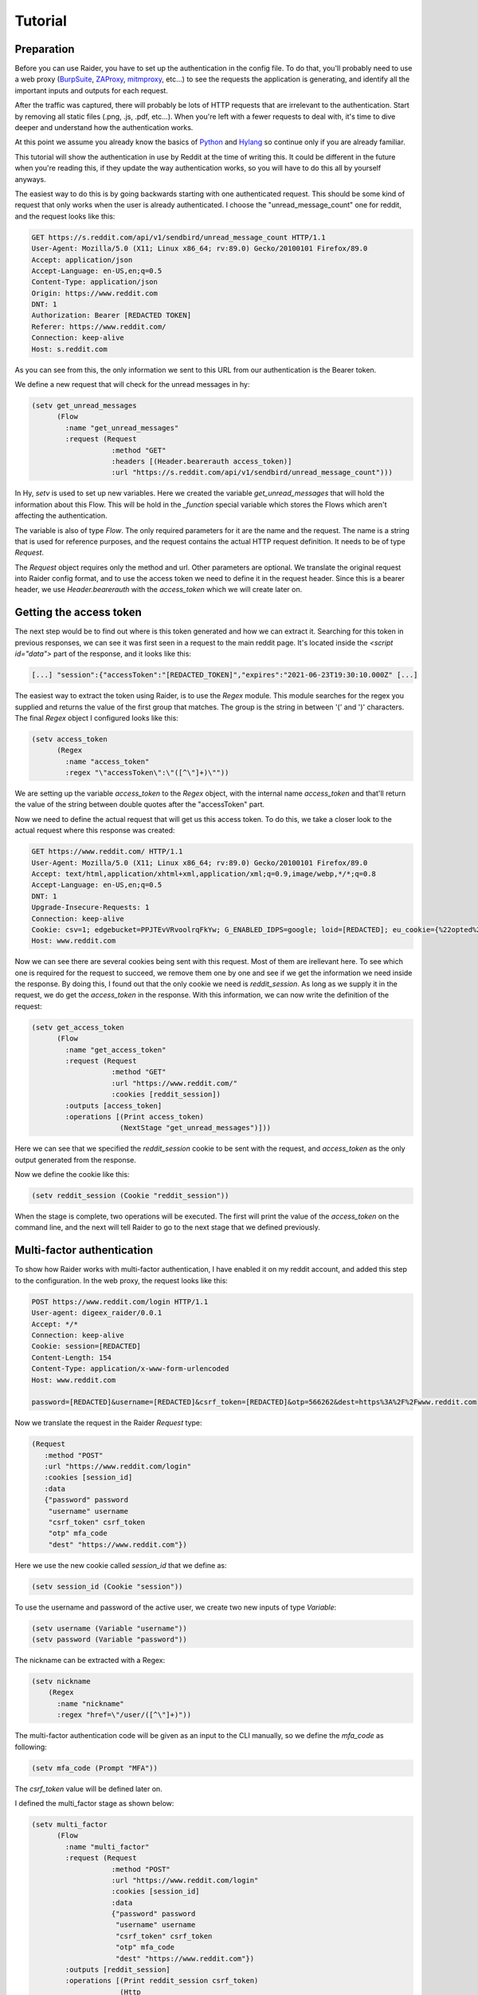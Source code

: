 Tutorial
========

Preparation
-----------

Before you can use Raider, you have to set up the authentication in the
config file. To do that, you'll probably need to use a web proxy
(`BurpSuite <https://portswigger.net/burp>`_, `ZAProxy
<https://www.zaproxy.org/>`_, `mitmproxy <https://mitmproxy.org/>`_,
etc...)  to see the requests the application is generating, and identify
all the important inputs and outputs for each request.

After the traffic was captured, there will probably be lots of HTTP
requests that are irrelevant to the authentication. Start by removing
all static files (.png, .js, .pdf, etc...). When you're left with a
fewer requests to deal with, it's time to dive deeper and understand
how the authentication works.

At this point we assume you already know the basics of `Python
<https://docs.python.org/3/tutorial/>`_ and `Hylang
<https://docs.hylang.org/en/stable/tutorial.html>`_ so continue only
if you are already familiar.

This tutorial will show the authentication in use by Reddit at the
time of writing this. It could be different in the future when you're
reading this, if they update the way authentication works, so you will
have to do this all by yourself anyways.

The easiest way to do this is by going backwards starting with one
authenticated request. This should be some kind of request that only
works when the user is already authenticated. I choose the
"unread_message_count" one for reddit, and the request looks like
this:
       
.. code-block:: 

       GET https://s.reddit.com/api/v1/sendbird/unread_message_count HTTP/1.1
       User-Agent: Mozilla/5.0 (X11; Linux x86_64; rv:89.0) Gecko/20100101 Firefox/89.0
       Accept: application/json
       Accept-Language: en-US,en;q=0.5
       Content-Type: application/json
       Origin: https://www.reddit.com
       DNT: 1
       Authorization: Bearer [REDACTED TOKEN]
       Referer: https://www.reddit.com/
       Connection: keep-alive
       Host: s.reddit.com

       
As you can see from this, the only information we sent to this URL
from our authentication is the Bearer token.
       
We define a new request that will check for the unread messages in hy:
       
.. code-block:: hylang

       (setv get_unread_messages
             (Flow
               :name "get_unread_messages"
               :request (Request
                          :method "GET"
                          :headers [(Header.bearerauth access_token)]
                          :url "https://s.reddit.com/api/v1/sendbird/unread_message_count")))

       
In Hy, `setv` is used to set up new variables. Here we created the
variable `get_unread_messages` that will hold the information about
this Flow. This will be hold in the `_function` special variable which
stores the Flows which aren't affecting the authentication.
       
The variable is also of type `Flow`. The only required parameters for it
are the name and the request. The name is a string that is used for
reference purposes, and the request contains the actual HTTP request
definition. It needs to be of type `Request`.
       
The `Request` object requires only the method and url. Other
parameters are optional. We translate the original request into Raider
config format, and to use the access token we need to define it in the
request header. Since this is a bearer header, we use
`Header.bearerauth` with the `access_token` which we will create later
on.
       
       
Getting the access token
------------------------
       
The next step would be to find out where is this token generated and
how we can extract it. Searching for this token in previous responses,
we can see it was first seen in a request to the main reddit
page. It's located inside the `<script id="data">` part of the
response, and it looks like this:
       
.. code-block::

       [...] "session":{"accessToken":"[REDACTED_TOKEN]","expires":"2021-06-23T19:30:10.000Z" [...]


The easiest way to extract the token using Raider, is to use the `Regex`
module. This module searches for the regex you supplied and returns the
value of the first group that matches. The group is the string in
between '(' and ')' characters. The final `Regex` object I configured
looks like this:
       
.. code-block:: hylang

       (setv access_token
             (Regex
               :name "access_token"
               :regex "\"accessToken\":\"([^\"]+)\""))
       
We are setting up the variable `access_token` to the `Regex` object,
with the internal name `access_token` and that'll return the value of
the string between double quotes after the "accessToken" part.
       
Now we need to define the actual request that will get us this access
token. To do this, we take a closer look to the actual request where
this response was created:
       
.. code-block::
   
       GET https://www.reddit.com/ HTTP/1.1
       User-Agent: Mozilla/5.0 (X11; Linux x86_64; rv:89.0) Gecko/20100101 Firefox/89.0
       Accept: text/html,application/xhtml+xml,application/xml;q=0.9,image/webp,*/*;q=0.8
       Accept-Language: en-US,en;q=0.5
       DNT: 1
       Upgrade-Insecure-Requests: 1
       Connection: keep-alive
       Cookie: csv=1; edgebucket=PPJTEvVRvoolrqFkYw; G_ENABLED_IDPS=google; loid=[REDACTED]; eu_cookie={%22opted%22:true%2C%22nonessential%22:false}; token_v2=[REDACTED]; reddit_session=[REDACTED]
       Host: www.reddit.com

       
Now we can see there are several cookies being sent with this
request. Most of them are irellevant here. To see which one is
required for the request to succeed, we remove them one by one and see
if we get the information we need inside the response. By doing this,
I found out that the only cookie we need is `reddit_session`. As long
as we supply it in the request, we do get the `access_token` in the
response. With this information, we can now write the definition of
the request:
       
       
.. code-block:: hylang

       (setv get_access_token
             (Flow
               :name "get_access_token"
               :request (Request
                          :method "GET"
                          :url "https://www.reddit.com/"
                          :cookies [reddit_session])
               :outputs [access_token]
               :operations [(Print access_token)
                            (NextStage "get_unread_messages")]))

       
Here we can see that we specified the `reddit_session` cookie to be
sent with the request, and `access_token` as the only output generated
from the response.
       
Now we define the cookie like this:
       
.. code-block:: hylang

       (setv reddit_session (Cookie "reddit_session"))

       
When the stage is complete, two operations will be executed. The first
will print the value of the `access_token` on the command line, and
the next will tell Raider to go to the next stage that we defined
previously.
       

Multi-factor authentication
---------------------------

To show how Raider works with multi-factor authentication, I have
enabled it on my reddit account, and added this step to the
configuration. In the web proxy, the request looks like this:
       
.. code-block::
   
       POST https://www.reddit.com/login HTTP/1.1
       User-agent: digeex_raider/0.0.1
       Accept: */*
       Connection: keep-alive
       Cookie: session=[REDACTED]
       Content-Length: 154
       Content-Type: application/x-www-form-urlencoded
       Host: www.reddit.com
       
       password=[REDACTED]&username=[REDACTED]&csrf_token=[REDACTED]&otp=566262&dest=https%3A%2F%2Fwww.reddit.com

       
Now we translate the request in the Raider `Request` type:
       
.. code-block:: hylang
   
       (Request
          :method "POST"
          :url "https://www.reddit.com/login"
          :cookies [session_id]
          :data
          {"password" password
           "username" username
           "csrf_token" csrf_token
           "otp" mfa_code
           "dest" "https://www.reddit.com"})

       
Here we use the new cookie called `session_id` that we define as:
       
.. code-block:: hylang

       (setv session_id (Cookie "session"))

       
To use the username and password of the active user, we create two new
inputs of type `Variable`:
       
.. code-block:: hylang
   
       (setv username (Variable "username"))
       (setv password (Variable "password"))

The nickname can be extracted with a Regex:

.. code-block:: hylang

  (setv nickname
      (Regex
        :name "nickname"
        :regex "href=\"/user/([^\"]+)"))
		
       
The multi-factor authentication code will be given as an input to the
CLI manually, so we define the `mfa_code` as following:
       
.. code-block:: hylang

       (setv mfa_code (Prompt "MFA"))

       
The `csrf_token` value will be defined later on.
       
I defined the multi_factor stage as shown below:
       
.. code-block:: hylang
   
       (setv multi_factor
             (Flow
               :name "multi_factor"
               :request (Request
                          :method "POST"
                          :url "https://www.reddit.com/login"
                          :cookies [session_id]
                          :data
                          {"password" password
                           "username" username
                           "csrf_token" csrf_token
                           "otp" mfa_code
                           "dest" "https://www.reddit.com"})
               :outputs [reddit_session]
               :operations [(Print reddit_session csrf_token)
                            (Http
                              :status 200
                              :action
                              (NextStage "get_access_token"))
                            (Http
                              :status 400
                              :action
                              (Grep
                                :regex "WRONG_OTP"
                                :action
                                (NextStage "initialization")
                                :otherwise
                                (Error "Multi-factor authentication error")))]))

       
The only useful output that this stage will generate is the
`reddit_session` cookie.
       
Now looking at the operations, several things are happening here. The
first operations will just print to the CLI output the values of the
`csrf_token` and `reddit_session`. The second operation will instruct
Raider to go to the `get_access_token` stage if the HTTP response code
is 200. The third operation will run only if the status code is 400,
which means the authentication failed. Inside the response body of a
failed request will be a message indicating why it failed. Raider will
then Grep the response for the string "WRONG\_OTP" in case we gave the
wrong multi-factor authentication code. If it matches, Raider will go
to the `initialization` stage starting the authentication from a clean
state again. We will define this stage later in this tutorial. If the
string "WRONG\_OTP" isn't found, Raider will quit with the error
message "Multi-factor authentication error".
       

Login
-----
       
On reddit, the login request looks similar to the multi-factor one, so
the stage definition is pretty similar:
       
.. code-block:: hylang

       (setv login
             (Flow
               :name "login"
               :request (Request
                          :method "POST"
                          :url "https://www.reddit.com/login"
                          :cookies [session_id]
                          :data
                          {"password" password
                           "username" username
                           "csrf_token" csrf_token
                           "otp" ""
                           "dest" "https://www.reddit.com"})
               :outputs [session_id reddit_session]
               :operations [(Print session_id reddit_session)
                            (Http
                              :status 200
                              :action
                              (Grep
                                :regex "TWO_FA_REQUIRED"
                                :action
                                (NextStage "multi_factor")
                                :otherwise
                                (NextStage "get_access_token"))
                              :otherwise
                              (Error "Login error"))]))
       
Getting the CSRF token
----------------------
       
Only piece of information we're missing at this point is the CSRF
token.
       
And now, for the `csrf_token` we need to find out where it was
created. Searching inside the web proxy for the value of the token, we
find it in a previous response. The relevant part of the HTML code
looks like this:
       
.. code-block::
		
       <input type="hidden" name="csrf_token" value="8309984e972e6608475765db68e25ffb8c0bedc9">

       
So we have its value inside the `input` tag, of type `hidden`, with
the name `csrf_token`. The actual value is a 40 character string made
out of lowercase hexadecimal characters. We define this as a `Html`
Raider object as following:
       
.. code-block:: hylang

       (setv csrf_token
             (Html
               :name "csrf_token"
               :tag "input"
               :attributes
               {:name "csrf_token"
                :value "^[0-9a-f]{40}$"
                :type "hidden"}
               :extract "value"))

       
This object will extract the `csrf_token` value, and use it as an
input where necessary.
       
The token can be found by multiple means. The simplest way I found is
by sending a simple GET request to https://www.reddit.com/login/ with
no additional information. Now we can define this stage:
       
.. code-block:: hylang
       
       (setv initialization
             (Flow
               :name "initialization"
               :request (Request
                          :method "GET"
                          :url "https://www.reddit.com/login/")
               :outputs [csrf_token session_id]
               :operations [(Print session_id csrf_token)
                            (NextStage "login")]))

       
The request will give us the token we need, and the session
cookie. The configuration file is almost complete. To complete the
authentication configuration, we set the special variable
`_authentication` containing the list of the authentication steps we
defined. In `_functions` we will put the other defined Flows which
don't affect authentication.
       

.. code-block:: hylang
   
       (setv _authentication
         [initialization
          login
          multi_factor])

       (setv _functions
         [get_access_token
	  get_unread_messages])

Adding one more function `get_nickname`, and the complete
configuration file for reddit looks like this:
       

.. code-block:: hylang

   (print "Reddit")
   (setv _base_url "https://www.reddit.com/")
          
   (setv username (Variable "username"))
   (setv password (Variable "password"))
   (setv mfa_code (Prompt "MFA"))
          
   (setv csrf_token
     (Html
       :name "csrf_token"
       :tag "input"
       :attributes
       {:name "csrf_token"
        :value "^[0-9a-f]{40}$"
        :type "hidden"}
       :extract "value"))
          
   (setv access_token
     (Regex
        :name "access_token"
   	:regex "\"accessToken\":\"([^\"]+)\""))
          
   (setv session_id (Cookie "session"))
   (setv reddit_session (Cookie "reddit_session"))
          
          
   (setv initialization
     (Flow
       :name "initialization"
       :request (Request
                 :method "GET"
       		 :url "https://www.reddit.com/login/")
       :outputs [csrf_token session_id]
       :operations
       [(Print session_id csrf_token)
        (NextStage "login")]))
          
   (setv login
     (Flow
       :name "login"
       :request (Request
               :method "POST"
     	       :url "https://www.reddit.com/login"
     	       :cookies [session_id]
     	       :data
     	       {"password" password
     	        "username" username
     		"csrf_token" csrf_token
     		"otp" ""
     		"dest" "https://www.reddit.com"})
      :outputs [session_id reddit_session]
      :operations
      [(Print session_id reddit_session)
       (Http
        :status 200
        :action
         (Grep
          :regex "TWO_FA_REQUIRED"
     	:action
     	 [(Print "Multi-factor authentication required")
     	  (NextStage "multi_factor")]
     	:otherwise (NextStage "get_access_token"))
        :otherwise (Error "Login error"))]))
          
   (setv multi_factor
     (Flow
      :name "multi_factor"
      :request (Request
                 :method "POST"
                 :url "https://www.reddit.com/login"
                 :cookies [session_id]
                 :data
                 {"password" password
                  "username" username
                  "csrf_token" csrf_token
                  "otp" mfa_code
                  "dest" "https://www.reddit.com"})
      :outputs [reddit_session]
      :operations [(Print reddit_session)
                   (Print csrf_token)
                   (Http
                     :status 200
                     :action
                     (NextStage "get_access_token"))
                   (Http
                     :status 400
                     :action
                     (Grep
                       :regex "WRONG_OTP"
                       :action
                       (NextStage "initialization")
                       :otherwise
                       (Error "Multi-factor authentication error")))]))
   
   
   (setv get_access_token
     (Flow
       :name "get_access_token"
       :request (Request
                  :method "GET"
                  :url "https://www.reddit.com/"
                  :cookies [reddit_session])
       :outputs [access_token]
       :operations [(Print access_token)
                    (NextStage "get_unread_messages")]))
   
   (setv get_unread_messages
     (Flow
       :name "get_unread_messages"
       :request (Request
                  :method "GET"
                  :headers [(Header.bearerauth access_token)]
                  :url "https://s.reddit.com/api/v1/sendbird/unread_message_count")))
   
   (setv nickname
         (Regex
           :name "nickname"
           :regex "href=\"/user/([^\"]+)"))

   (setv get_nickname
         (Flow
           :name "get_nickname"
           :request (Request
                      :method "GET"
                      :cookies [session_id reddit_session]
                      :path "/")
           :outputs [nickname]
           :operations [(Print nickname)]))


   (setv _authentication
     initialization
     login
     multi_factor
     get_access_token])


       (setv _functions
         [get_unread_messages
	  get_nickname])


Now, with the configuration finished, we can run Raider with a python
script:

.. code-block:: python
import raider

raider = raider.Raider("reddit")
raider.config.proxy = "http://localhost:8080"
raider.authenticate()
raider.run_function("get_nickname")
raider.run_function("get_unread_messages")


Running the script, we can see its output, and entries in the web
proxy listening on port 8080:

.. code-block::

   $ python script.py

   Reddit
   INFO:root:Running stage initialization
   session = [REDACTED]
   csrf_token = [REDACTED]
   INFO:root:Running stage login
   WARNING:root:Couldn't extract output: session
   WARNING:root:Couldn't extract output: reddit_session
   session = [REDACTED]
   reddit_session = None
   Multi-factor authentication enabled
   INFO:root:Running stage multi_factor
   reddit_session = [REDACTED]
   csrf_token = [REDACTED]
   INFO:root:Running stage get_access_token
   access_token = [REDACTED]
   INFO:root:Running function get_nickname
   nickname = [REDACTED]


   
